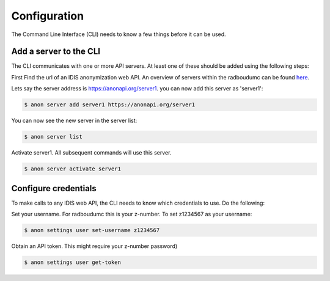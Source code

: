 .. highlight:: shell

=============
Configuration
=============

The Command Line Interface (CLI) needs to know a few things before it can be used.

.. _add_a_server_to_CLI:

Add a server to the CLI
-----------------------
The CLI communicates with one or more API servers. At least one of these should be added using the following steps:

First Find the url of an IDIS anonymization web API. An overview of servers within the radboudumc can be found
`here <https://repos.diagnijmegen.nl/trac/wiki/IDIS_web_API#servers>`_.

Lets say the server address is https://anonapi.org/server1. you can now add this server as 'server1':

.. code-block:: console

    $ anon server add server1 https://anonapi.org/server1

You can now see the new server in the server list:

.. code-block:: console

    $ anon server list

Activate server1. All subsequent commands will use this server.

.. code-block:: console

    $ anon server activate server1

.. _configure_credentials:

Configure credentials
---------------------
To make calls to any IDIS web API, the CLI needs to know which credentials to use. Do the following:

Set your username. For radboudumc this is your z-number. To set z1234567 as your username:

.. code-block:: console

    $ anon settings user set-username z1234567

Obtain an API token. This might require your z-number password)

.. code-block:: console

    $ anon settings user get-token



